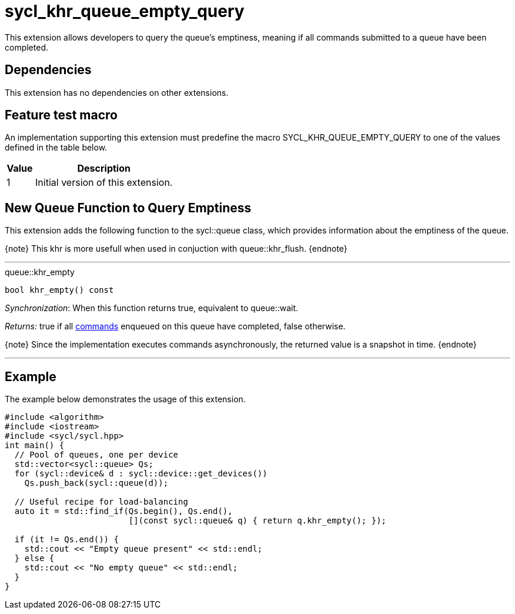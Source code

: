 [[sec:khr-queue-empty-query]]
= sycl_khr_queue_empty_query

This extension allows developers to query the queue's emptiness, meaning if all
commands submitted to a queue have been completed.

[[sec:khr-queue-empty-query-dependencies]]
== Dependencies

This extension has no dependencies on other extensions.

[[sec:khr-queue-empty-query-feature-test]]
== Feature test macro

An implementation supporting this extension must predefine the macro
[code]#SYCL_KHR_QUEUE_EMPTY_QUERY# to one of the values defined in the table
below.

[%header,cols="1,5"]
|===
|Value
|Description

|1
|Initial version of this extension.
|===


[[sec:khr-queue-empty-query-funct]]
== New Queue Function to Query Emptiness

This extension adds the following function to the [code]#sycl::queue# class,
which provides information about the emptiness of the queue.

{note} This khr is more usefull when used in conjuction with
[api]#queue::khr_flush#.
{endnote}

'''

.[apidef]#queue::khr_empty#
[source,role=synopsis,id=api:queue-khr-empty]
----
bool khr_empty() const
----

_Synchronization_: When this function returns [code]#true#, equivalent to
[api]#queue::wait#.

_Returns:_ [code]#true# if all <<command,commands>> enqueued on this queue have
completed, [code]#false# otherwise.

{note} Since the implementation executes commands asynchronously, the returned
value is a snapshot in time.
{endnote}

'''

[[sec:khr-queue-empty-query-example]]
== Example

The example below demonstrates the usage of this extension.

[source,,linenums]
----
#include <algorithm>
#include <iostream>
#include <sycl/sycl.hpp>
int main() {
  // Pool of queues, one per device
  std::vector<sycl::queue> Qs;
  for (sycl::device& d : sycl::device::get_devices())
    Qs.push_back(sycl::queue(d));

  // Useful recipe for load-balancing
  auto it = std::find_if(Qs.begin(), Qs.end(),
                         [](const sycl::queue& q) { return q.khr_empty(); });

  if (it != Qs.end()) {
    std::cout << "Empty queue present" << std::endl;
  } else {
    std::cout << "No empty queue" << std::endl;
  }
}
----

